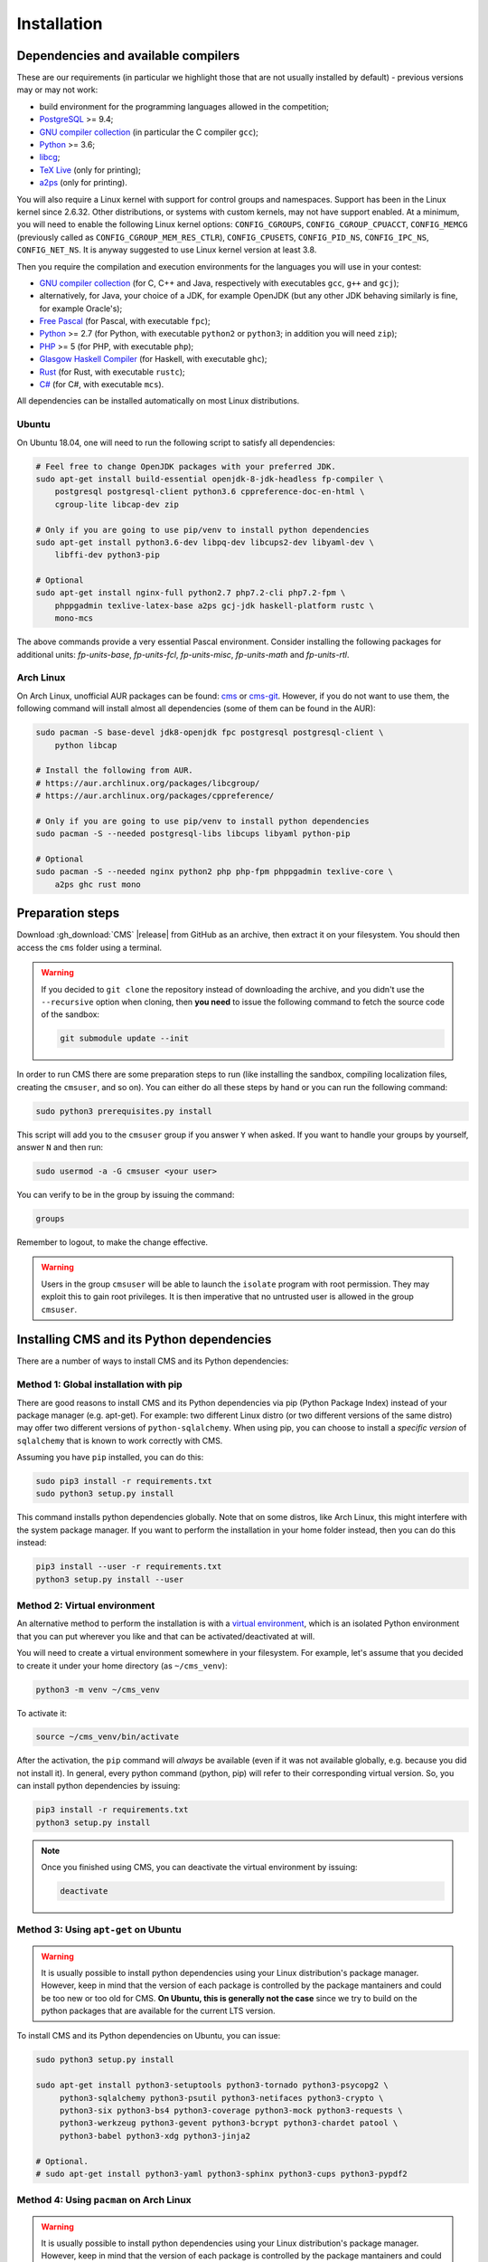 Installation
************

.. _installation_dependencies:

Dependencies and available compilers
====================================

These are our requirements (in particular we highlight those that are not usually installed by default) - previous versions may or may not work:

* build environment for the programming languages allowed in the competition;

* `PostgreSQL <http://www.postgresql.org/>`_ >= 9.4;

  .. We need 9.4 because of the JSONB data type.

* `GNU compiler collection <https://gcc.gnu.org/>`_ (in particular the C compiler ``gcc``);

* `Python <http://www.python.org/>`_ >= 3.6;

* `libcg <http://libcg.sourceforge.net/>`_;

* `TeX Live <https://www.tug.org/texlive/>`_ (only for printing);

* `a2ps <https://www.gnu.org/software/a2ps/>`_ (only for printing).

You will also require a Linux kernel with support for control groups and namespaces. Support has been in the Linux kernel since 2.6.32. Other distributions, or systems with custom kernels, may not have support enabled. At a minimum, you will need to enable the following Linux kernel options: ``CONFIG_CGROUPS``, ``CONFIG_CGROUP_CPUACCT``, ``CONFIG_MEMCG`` (previously called as ``CONFIG_CGROUP_MEM_RES_CTLR``), ``CONFIG_CPUSETS``, ``CONFIG_PID_NS``, ``CONFIG_IPC_NS``, ``CONFIG_NET_NS``. It is anyway suggested to use Linux kernel version at least 3.8.

Then you require the compilation and execution environments for the languages you will use in your contest:

* `GNU compiler collection <https://gcc.gnu.org/>`_ (for C, C++ and Java, respectively with executables ``gcc``, ``g++`` and ``gcj``);

* alternatively, for Java, your choice of a JDK, for example OpenJDK (but any other JDK behaving similarly is fine, for example Oracle's);

* `Free Pascal <http://www.freepascal.org/>`_ (for Pascal, with executable ``fpc``);

* `Python <http://www.python.org/>`_ >= 2.7 (for Python, with executable ``python2`` or ``python3``; in addition you will need ``zip``);

* `PHP <http://www.php.net>`_ >= 5 (for PHP, with executable ``php``);

* `Glasgow Haskell Compiler <https://www.haskell.org/ghc/>`_ (for Haskell, with executable ``ghc``);

* `Rust <https://www.rust-lang.org/>`_ (for Rust, with executable ``rustc``);

* `C# <http://www.mono-project.com/docs/about-mono/languages/csharp/>`_ (for C#, with executable ``mcs``).

All dependencies can be installed automatically on most Linux distributions.

Ubuntu
------

On Ubuntu 18.04, one will need to run the following script to satisfy all dependencies:

.. sourcecode:: bash

    # Feel free to change OpenJDK packages with your preferred JDK.
    sudo apt-get install build-essential openjdk-8-jdk-headless fp-compiler \
        postgresql postgresql-client python3.6 cppreference-doc-en-html \
        cgroup-lite libcap-dev zip

    # Only if you are going to use pip/venv to install python dependencies
    sudo apt-get install python3.6-dev libpq-dev libcups2-dev libyaml-dev \
        libffi-dev python3-pip

    # Optional
    sudo apt-get install nginx-full python2.7 php7.2-cli php7.2-fpm \
        phppgadmin texlive-latex-base a2ps gcj-jdk haskell-platform rustc \
        mono-mcs

The above commands provide a very essential Pascal environment. Consider installing the following packages for additional units: `fp-units-base`, `fp-units-fcl`, `fp-units-misc`, `fp-units-math` and `fp-units-rtl`.

Arch Linux
----------

On Arch Linux, unofficial AUR packages can be found: `cms <http://aur.archlinux.org/packages/cms>`_ or `cms-git <http://aur.archlinux.org/packages/cms-git>`_. However, if you do not want to use them, the following command will install almost all dependencies (some of them can be found in the AUR):

.. sourcecode:: bash

    sudo pacman -S base-devel jdk8-openjdk fpc postgresql postgresql-client \
        python libcap

    # Install the following from AUR.
    # https://aur.archlinux.org/packages/libcgroup/
    # https://aur.archlinux.org/packages/cppreference/

    # Only if you are going to use pip/venv to install python dependencies
    sudo pacman -S --needed postgresql-libs libcups libyaml python-pip

    # Optional
    sudo pacman -S --needed nginx python2 php php-fpm phppgadmin texlive-core \
        a2ps ghc rust mono

Preparation steps
=================

Download :gh_download:`CMS` |release| from GitHub as an archive, then extract it on your filesystem. You should then access the ``cms`` folder using a terminal.

.. warning::

    If you decided to ``git clone`` the repository instead of downloading the archive, and you didn't use the ``--recursive`` option when cloning, then **you need** to issue the following command to fetch the source code of the sandbox:

    .. sourcecode:: bash

        git submodule update --init

In order to run CMS there are some preparation steps to run (like installing the sandbox, compiling localization files, creating the ``cmsuser``, and so on). You can either do all these steps by hand or you can run the following command:

.. sourcecode:: bash

    sudo python3 prerequisites.py install

.. FIXME -- The following part probably does not need to be mentioned. Moreover, it would be better if isolate was just a dependency (like postgresql) to be installed separately, with its own group (e.g. 'isolate' instead of 'cmsuser'). The 'cmsuser' group could just become deprected, at that point.

This script will add you to the ``cmsuser`` group if you answer ``Y`` when asked. If you want to handle your groups by yourself, answer ``N`` and then run:

.. sourcecode:: bash

    sudo usermod -a -G cmsuser <your user>

You can verify to be in the group by issuing the command:

.. sourcecode:: bash

    groups

Remember to logout, to make the change effective.

.. warning::

   Users in the group ``cmsuser`` will be able to launch the ``isolate`` program with root permission. They may exploit this to gain root privileges. It is then imperative that no untrusted user is allowed in the group ``cmsuser``.

.. _installation_updatingcms:


Installing CMS and its Python dependencies
==========================================

There are a number of ways to install CMS and its Python dependencies:

Method 1: Global installation with pip
--------------------------------------

There are good reasons to install CMS and its Python dependencies via pip (Python Package Index) instead of your package manager (e.g. apt-get). For example: two different Linux distro (or two different versions of the same distro) may offer two different versions of ``python-sqlalchemy``. When using pip, you can choose to install a *specific version* of ``sqlalchemy`` that is known to work correctly with CMS.

Assuming you have ``pip`` installed, you can do this:

.. sourcecode:: bash

    sudo pip3 install -r requirements.txt
    sudo python3 setup.py install

This command installs python dependencies globally. Note that on some distros, like Arch Linux, this might interfere with the system package manager. If you want to perform the installation in your home folder instead, then you can do this instead:

.. sourcecode:: bash

    pip3 install --user -r requirements.txt
    python3 setup.py install --user

Method 2: Virtual environment
-----------------------------

An alternative method to perform the installation is with a `virtual environment <https://virtualenv.pypa.io/en/latest/>`_, which is an isolated Python environment that you can put wherever you like and that can be activated/deactivated at will.

You will need to create a virtual environment somewhere in your filesystem. For example, let's assume that you decided to create it under your home directory (as ``~/cms_venv``):

.. sourcecode:: bash

    python3 -m venv ~/cms_venv

To activate it:

.. sourcecode:: bash

    source ~/cms_venv/bin/activate

After the activation, the ``pip`` command will *always* be available (even if it was not available globally, e.g. because you did not install it). In general, every python command (python, pip) will refer to their corresponding virtual version. So, you can install python dependencies by issuing:

.. sourcecode:: bash

    pip3 install -r requirements.txt
    python3 setup.py install

.. note::

    Once you finished using CMS, you can deactivate the virtual environment by issuing:

    .. sourcecode:: bash

        deactivate

Method 3: Using ``apt-get`` on Ubuntu
-------------------------------------

.. warning::

  It is usually possible to install python dependencies using your Linux distribution's package manager. However, keep in mind that the version of each package is controlled by the package mantainers and could be too new or too old for CMS. **On Ubuntu, this is generally not the case** since we try to build on the python packages that are available for the current LTS version.

To install CMS and its Python dependencies on Ubuntu, you can issue:

.. sourcecode:: bash

    sudo python3 setup.py install

    sudo apt-get install python3-setuptools python3-tornado python3-psycopg2 \
         python3-sqlalchemy python3-psutil python3-netifaces python3-crypto \
         python3-six python3-bs4 python3-coverage python3-mock python3-requests \
         python3-werkzeug python3-gevent python3-bcrypt python3-chardet patool \
         python3-babel python3-xdg python3-jinja2

    # Optional.
    # sudo apt-get install python3-yaml python3-sphinx python3-cups python3-pypdf2

Method 4: Using ``pacman`` on Arch Linux
----------------------------------------

.. warning::

  It is usually possible to install python dependencies using your Linux distribution's package manager. However, keep in mind that the version of each package is controlled by the package mantainers and could be too new or too old for CMS. **This is especially true for Arch Linux**, which is a bleeding edge distribution.

To install CMS python dependencies on Arch Linux (again: assuming you did not use the aforementioned AUR packages), you can issue:

.. sourcecode:: bash

    sudo python3 setup.py install

    sudo pacman -S --needed python-setuptools python-tornado python-psycopg2 \
         python-sqlalchemy python-psutil python-netifaces python-crypto \
         python-six python-beautifulsoup4 python-coverage python-mock \
         python-requests python-werkzeug python-gevent python-bcrypt \
         python-chardet python-babel python-xdg python-jinja

    # Install the following from AUR.
    # https://aur.archlinux.org/packages/patool/

    # Optional.
    # sudo pacman -S --needed python-yaml python-sphinx python-pycups
    # Optionally install the following from AUR.
    # https://aur.archlinux.org/packages/python-pypdf2/


Configuring the worker machines
===============================

Worker machines need to be carefully set up in order to ensure that evaluation results are valid and consistent. Just running the evaluations under isolate does not achieve this: for example, if the machine has an active swap partition, memory limit will not be honored.

Apart from validity, there are many possible tweaks to reduce the variability in resource usage of an evaluation.

We suggest following isolate's `guidelines <https://github.com/ioi/isolate/blob/c679ae936d8e8d64e5dab553bdf1b22261324315/isolate.1.txt#L292>`_ for reproducible results.


.. _installation_running-cms-non-installed:

Running CMS non-installed
=========================

To run CMS without installing it in the system, you need first to build the prerequisites:

.. sourcecode:: bash

    python3 prerequisites.py build

There are still a few steps to complete manually in this case. First, add CMS and isolate to the path and create the configuration files:

.. sourcecode:: bash

    export PATH=$PATH:./isolate/
    export PYTHONPATH=./
    cp config/cms.conf.sample config/cms.conf
    cp config/cms.ranking.conf.sample config/cms.ranking.conf

Second, perform these tasks (that require root permissions):

* create the ``cmsuser`` user and a group with the same name;

* add your user to the ``cmsuser`` group;

* set isolate to be owned by root:cmsuser, and set its suid bit.

For example:

.. sourcecode:: bash

    sudo useradd cmsuser
    sudo usermod -a -G cmsuser <your user>
    sudo chown root:cmsuser ./isolate/isolate
    sudo chmod u+s ./isolate/isolate

Updating CMS
============

As CMS develops, the database schema it uses to represent its data may be updated and new versions may introduce changes that are incompatible with older versions.

To preserve the data stored on the database you need to dump it on the filesystem using ``cmsDumpExporter`` **before you update CMS** (i.e. with the old version).

You can then update CMS and reset the database schema by running:

.. sourcecode:: bash

    cmsDropDB
    cmsInitDB

To load the previous data back into the database you can use ``cmsDumpImporter``: it will adapt the data model automatically on-the-fly (you can use ``cmsDumpUpdater`` to store the updated version back on disk and speed up future imports).
